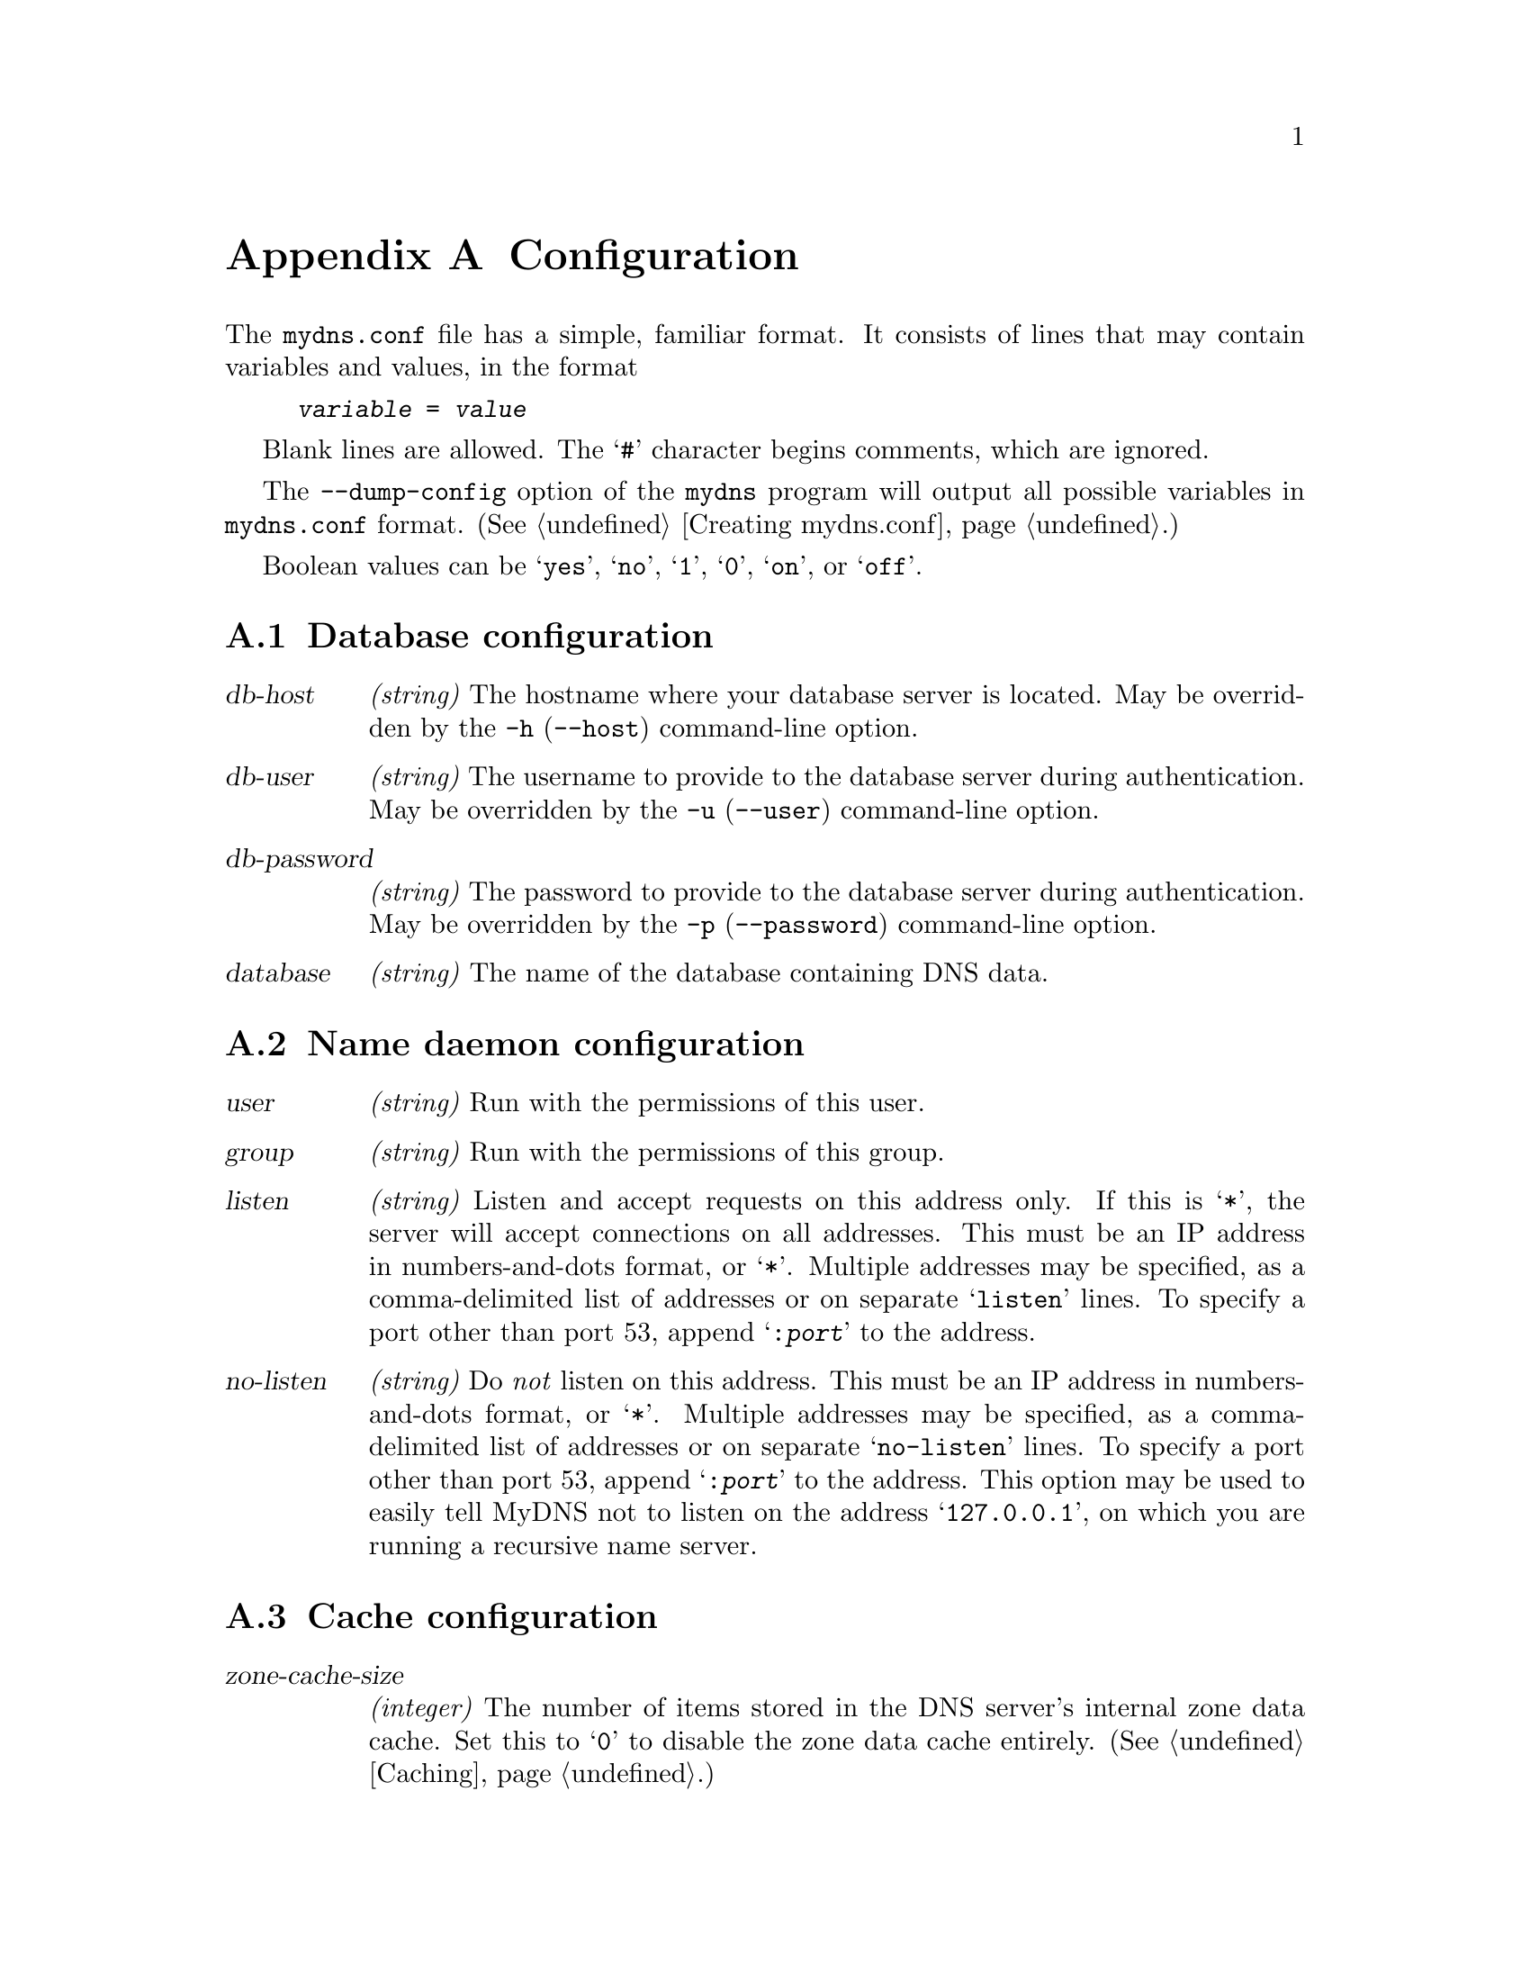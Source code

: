 @c ***
@c ***	CONFIGURATION
@c ***
@node Configuration
@appendix Configuration
@cindex configuration
@cindex mydns.conf
@cindex variables, configuration
The @file{mydns.conf} file has a simple, familiar format.  It consists
of lines that may contain variables and values, in the format

@example
@i{variable} = @i{value}
@end example

Blank lines are allowed.  The @samp{#} character begins comments, which
are ignored.

The @option{--dump-config} option of the @command{mydns} program will output
all possible variables in @file{mydns.conf} format.  (@xref{Creating mydns.conf}.)

Boolean values can be @samp{yes}, @samp{no}, @samp{1}, @samp{0}, @samp{on}, or @samp{off}.

@menu
* Database options::  Database configuration.
* General options::   Name daemon configuration.
* Cache options::     Cache configuration.
* Misc options::      Miscellaneous configuration options.
@end menu


@c *** (config) Database
@node Database options
@section Database configuration
@cindex database, configuration
@cindex configuration, database
@cindex db-host
@cindex db-user
@cindex db-password
@cindex database

@table @var
@item db-host
@i{(string)}  The hostname where your database server is located.  May be overridden by the
@option{-h} (@option{--host}) command-line option.

@item db-user
@i{(string)}  The username to provide to the database server during authentication.  May be
overridden by the @option{-u} (@option{--user}) command-line option.

@item db-password
@i{(string)}  The password to provide to the database server during authentication.  May be
overridden by the @option{-p} (@option{--password}) command-line option.

@item database
@i{(string)}  The name of the database containing DNS data.
@end table


@c *** (config) General options
@node General options
@section Name daemon configuration
@cindex daemon, configuration
@cindex configuration, daemon
@cindex user
@cindex group
@cindex listen
@cindex no-listen
@cindex port number

@table @var
@item user
@i{(string)}  Run with the permissions of this user. 

@item group
@i{(string)}  Run with the permissions of this group. 

@item listen
@i{(string)}  Listen and accept requests on this address only.  If this is @samp{*},
the server will accept connections on all addresses.  This must be an IP address
in numbers-and-dots format, or @samp{*}.  Multiple addresses may be specified,
as a comma-delimited list of addresses or on separate @samp{listen} lines.  To
specify a port other than port 53, append @samp{:@i{port}} to the address.

@item no-listen
@i{(string)}  Do @i{not} listen on this address.  This must be an IP address
in numbers-and-dots format, or @samp{*}.  Multiple addresses may be specified,
as a comma-delimited list of addresses or on separate @samp{no-listen} lines.  To
specify a port other than port 53, append @samp{:@i{port}} to the address.  This
option may be used to easily tell MyDNS not to listen on the address @samp{127.0.0.1},
on which you are running a recursive name server.


@end table

@c *** (config) Cache options
@node Cache options
@section Cache configuration
@cindex cache, configuration
@cindex configuration, cache
@cindex zone-cache-size
@cindex zone-cache-expire
@cindex reply-cache-size
@cindex reply-cache-expire

@table @var
@item zone-cache-size
@i{(integer)}  The number of items stored in the DNS server's internal zone data cache.
Set this to @samp{0} to disable the zone data cache entirely.  (@xref{Caching}.)

@item zone-cache-expire
@i{(integer)}  Number of seconds after which cached items expire.  If this is @samp{0}, the
zone data cache is not used.  The TTL value for any RR may override this value if it is
a shorter amount of time.  (@xref{Caching}.)

@item reply-cache-size
@i{(integer)}  The number of items stored in the DNS server's internal reply cache.
Set this to @samp{0} to disable the reply cache entirely.  (@xref{Caching}.)

@item reply-cache-expire
@i{(integer)}  Number of seconds after which cached replies expire.  If this is @samp{0}, the
reply cache is not used. (@xref{Caching}.)
@end table


@c *** (config) Esoterica
@node Misc options
@section Miscellaneous configuration options.
@cindex misc, configuration
@cindex configuration, misc
@cindex log
@cindex pidfile
@cindex timeout
@cindex multicpu
@cindex servers
@cindex recursive
@cindex recursive-timeout
@cindex recursive-retries
@cindex recursive-algorithm
@cindex allow-axfr
@cindex allow-tcp
@cindex allow-update
@cindex ignore-minimum
@cindex soa-table
@cindex rr-table
@cindex use-soa-active
@cindex use-rr-active
@cindex notify-enabled
@cindex notify-source
@cindex notify-source6
@cindex notify-timeout
@cindex notify-retries
@cindex notify-algorithm
@cindex ixfr-enabled
@cindex ixfr-gc-enabled
@cindex ixfr-gc-interval
@cindex ixfr-gc-delay
@cindex extended-data-support
@cindex dbengine
@cindex soa-where
@cindex rr-where
@cindex wildcard-recursion

@table @var
@item log
@i{(string)} The name daemon should log via the syslog facility specified,
which may be @samp{LOG_DAEMON} or any of @samp{LOG_LOCAL0} through
@samp{LOG_LOCAL7}.  If the argument is @samp{stderr} or @samp{stdout},
program output will go to that stream only.  If the argument is a
filename, program output will go to that file.

@item pidfile
@i{(string)}  The @command{mydns} program will write its PID to this file on startup.

@item timeout
@i{(integer)}  Number of seconds after which queries should time out.

@item multicpu
@i{(integer)}  Number of processors in your system. - deprecated use servers instead.

@item servers
@i{(integer)}  Number of server processors to run. Set this to @samp{0} to run just a single process,
@samp{1} will run a master and a server process. @samp{n} runs @i{n} servers plus a master.
It is recommended that this be set to the number of CPUS time 2 plus 1.

@item recursive
@i{(string)}  Forward recursive requests to a DNS server at this address
and return its response to the client.

@item recursive-timeout
@i{(integer)} Number of seconds to wait before first retry - default @samp{60}

@item recursive-retries
@i{(integer)} Number of retries before abandoning recursion

@item recursive-algorithm
@i{(string)}  Algorithm to use when applying timeout.
Linear - each timeout is equal to @i{recursive-timeout},
Exponential - double timeout on each retry,
Progressive - increase timeout by number of retries.
Default is @code{linear}.

@item allow-axfr
@i{(boolean)}  Should DNS-based zone transfers be enabled?

@item allow-tcp
@i{(boolean)}  Should TCP queries be allowed?  Use of this option is usually
not recommended.  However, TCP queries should be enabled if you think your
server will be serving out answers larger than 512 bytes.

@item allow-update
@i{(boolean)}  Should RFC 2136 DNS UPDATE queries be allowed?  (@xref{DNS UPDATE}.)

@item ignore-minimum
@i{(boolean)}  Should MyDNS ignore the minimum TTL specified in the SOA
record for each zone?

@item soa-table
@i{(string)}  Name of the table containing SOA records.

@item rr-table
@i{(string)}  Name of the table containing resource record data.

@item use-soa-active
@i{(boolean)} Where there is an soa-active column use this to determine which zones to serve.

@item use-rr-active
@i{(boolean)} Where there is a rr-active column use this to determine which records to serve.

@item notify-enabled
@i{(boolean)} Support DNS NOTIFY message generation if this is enabled.

@item notify-source
@i{(string)} IPv4 address from which NOTIFY messages will be sent - set to @samp{0.0.0.0} or
leave blank for the default of using the outgoing interface address.

@item notify-source6
@i{(string)} IPv6 address from which NOTIFY messages will be sent - set to @samp{::} or
leave blank for the default of using the outgoing interface address.

@item notify-timeout
@i{(integer)} Number of seconds before first retry of NOTIFY message - default @samp{60}.

@item notify-retries
@i{(integer)} Number of times to retry the NOTIFY message before giving up. Default @samp{5}.

@item notify-algorithm
@i{(string)} Select type of notify algorithm to use - select oneof
Linear - each timeout is equal to @i{notify-timeout},
Exponential - double timeout on each retry,
Progressive - increase timeout by number of retries.
Default is @code{linear}.

@item ixfr-enabled
@i{(boolean}) Enable IXFR functionality - requires DB schema change as well.

@item ixfr-gc-enabled
@i{(boolean)} Enable @i{real-time} IXFR garbage collection facility. With this switched on
the server will periodically scan the database for expired records that have been marked
deleted and will remove them from the DB.

@item ixfr-gc-interval
@i{(integer)} Number of seconds between each GC scan. - default 86400 seconds = 1 day.

@item ixfr-gc-delay
@i{(integer}) Number of seconds before first GC scan. - default 600 seconds = 10 minutes.

@item extended-data-support
@i{(boolean)} Switch on support for extended data, this allows large rr data entries needed by large TXT records and other data types.

@item dbengine
@i{(string)} Select default DB engine used when creating MySQL databases. Tested with MyISAM, InnoDB, NDBCLUSTER - default MyISAM.

@item soa-where
@i{(string)}  An additional SQL @samp{WHERE} clause to use when retrieving
records from the @code{soa} table (@pxref{soa table}).

@item rr-where
@i{(string)}  An additional SQL @samp{WHERE} clause to use when retrieving
records from the @code{rr} table (@pxref{rr table}).

@item wildcard-recursion
@i{(integer)} number of ancestor zones to scan for a matching wildcard. default 0.
Use -1 for infinite.

@end table
